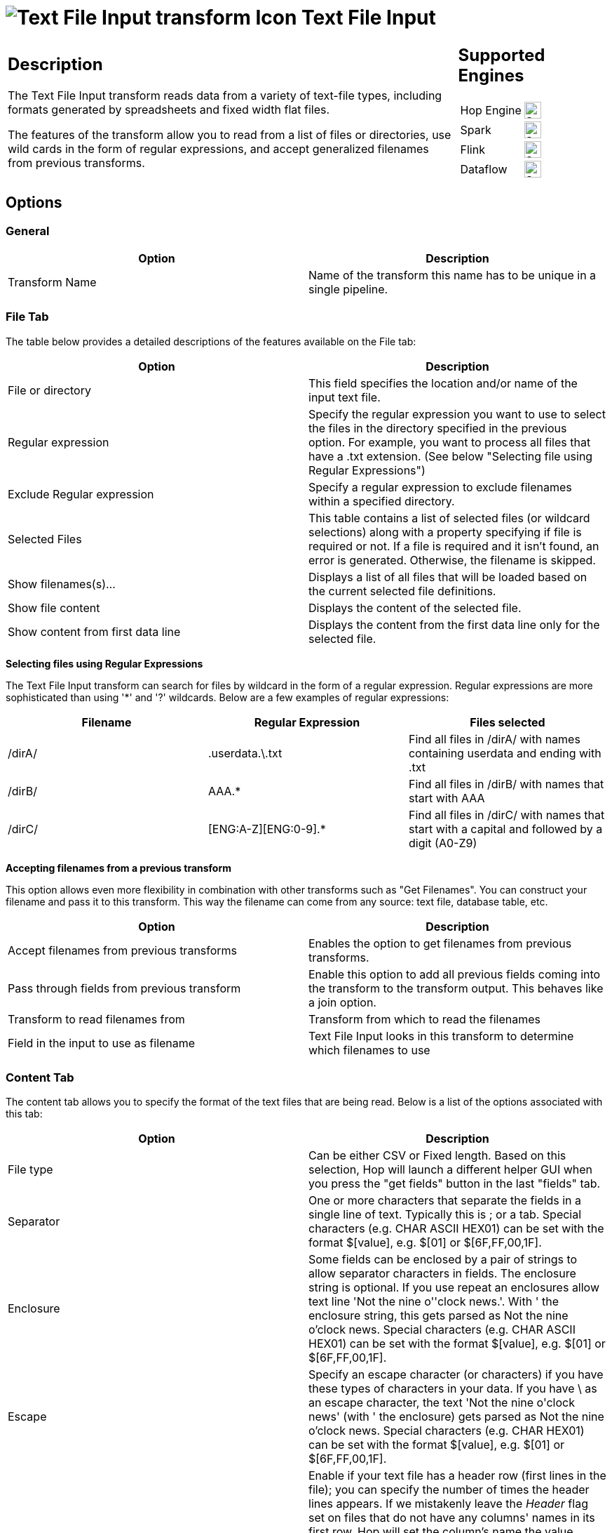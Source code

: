 ////
Licensed to the Apache Software Foundation (ASF) under one
or more contributor license agreements.  See the NOTICE file
distributed with this work for additional information
regarding copyright ownership.  The ASF licenses this file
to you under the Apache License, Version 2.0 (the
"License"); you may not use this file except in compliance
with the License.  You may obtain a copy of the License at
  http://www.apache.org/licenses/LICENSE-2.0
Unless required by applicable law or agreed to in writing,
software distributed under the License is distributed on an
"AS IS" BASIS, WITHOUT WARRANTIES OR CONDITIONS OF ANY
KIND, either express or implied.  See the License for the
specific language governing permissions and limitations
under the License.
////
:documentationPath: /pipeline/transforms/
:language: en_US
:description: The Text File Input transform reads data from a variety of text-file types, including formats generated by spreadsheets and fixed width flat files.

= image:transforms/icons/textfileinput.svg[Text File Input transform Icon, role="image-doc-icon"] Text File Input

[%noheader,cols="3a,1a", role="table-no-borders" ]
|===
|
== Description

The Text File Input transform reads data from a variety of text-file types, including formats generated by spreadsheets and fixed width flat files.

The features of the transform allow you to read from a list of files or directories, use wild cards in the form of regular expressions, and accept generalized filenames from previous transforms.

|
== Supported Engines
[%noheader,cols="2,1a",frame=none, role="table-supported-engines"]
!===
!Hop Engine! image:check_mark.svg[Supported, 24]
!Spark! image:check_mark.svg[Supported, 24]
!Flink! image:check_mark.svg[Supported, 24]
!Dataflow! image:check_mark.svg[Supported, 24]
!===
|===

== Options

=== General

[options="header"]
|===
|Option|Description
|Transform Name|Name of the transform this name has to be unique in a single pipeline.
|===

=== File Tab

The table below provides a detailed descriptions of the features available on the File tab:

[options="header"]
|===
|Option|Description
|File or directory|This field specifies the location and/or name of the input text file.
|Regular expression|Specify the regular expression you want to use to select the files in the directory specified in the previous option.
For example, you want to process all files that have a .txt extension.
(See below "Selecting file using Regular Expressions")
|Exclude Regular expression|Specify a regular expression to exclude filenames within a specified directory.
|Selected Files|This table contains a list of selected files (or wildcard selections) along with a property specifying if file is required or not.
If a file is required and it isn't found, an error is generated.
Otherwise, the filename is skipped.
|Show filenames(s)...|Displays a list of all files that will be loaded based on the current selected file definitions.
|Show file content|Displays the content of the selected file.
|Show content from first data line|Displays the content from the first data line only for the selected file.
|===

**Selecting files using Regular Expressions**

The Text File Input transform can search for files by wildcard in the form of a regular expression.
Regular expressions are more sophisticated than using '*' and '?' wildcards.
Below are a few examples of regular expressions:

[options="header"]
|===
|Filename|Regular Expression|Files selected
|/dirA/|.userdata.\.txt|Find all files in /dirA/ with names containing userdata and ending with .txt
|/dirB/|AAA.*|Find all files in /dirB/ with names that start with AAA
|/dirC/|[ENG:A-Z][ENG:0-9].*|Find all files in /dirC/ with names that start with a capital and followed by a digit (A0-Z9)
|===

**Accepting filenames from a previous transform**

This option allows even more flexibility in combination with other transforms such as "Get Filenames".
You can construct your filename and pass it to this transform.
This way the filename can come from any source: text file, database table, etc.

[options="header"]
|===
|Option|Description
|Accept filenames from previous transforms|Enables the option to get filenames from previous transforms.
|Pass through fields from previous transform|Enable this option to add all previous fields coming into the transform to the transform output.
This behaves like a join option.
|Transform to read filenames from|Transform from which to read the filenames
|Field in the input to use as filename|Text File Input looks in this transform to determine which filenames to use
|===

=== Content Tab

The content tab allows you to specify the format of the text files that are being read.
Below is a list of the options associated with this tab:

[options="header"]
|===
|Option|Description
|File type|Can be either CSV or Fixed length.
Based on this selection, Hop will launch a different helper GUI when you press the "get fields" button in the last "fields" tab.
|Separator|One or more characters that separate the fields in a single line of text.
Typically this is ; or a tab.
Special characters (e.g. CHAR ASCII HEX01) can be set with the format $[value], e.g. $[01] or $[6F,FF,00,1F].
|Enclosure|Some fields can be enclosed by a pair of strings to allow separator characters in fields.
The enclosure string is optional.
If you use repeat an enclosures allow text line 'Not the nine o''clock news.'.
With ' the enclosure string, this gets parsed as Not the nine o'clock news.
Special characters (e.g. CHAR ASCII HEX01) can be set with the format $[value], e.g. $[01] or $[6F,FF,00,1F].
|Escape|Specify an escape character (or characters) if you have these types of characters in your data.
If you have \ as an escape character, the text 'Not the nine o\'clock news' (with ' the enclosure) gets parsed as Not the nine o'clock news.
Special characters (e.g. CHAR HEX01) can be set with the format $[value], e.g. $[01] or $[6F,FF,00,1F].
|Header & number of header lines|Enable if your text file has a header row (first lines in the file); you can specify the number of times the header lines appears. If we mistakenly leave the _Header_ flag set on files that do not have any columns' names in its first row, Hop will set the column's name the value found on a specific column for its specific position. In case, for that specific position, the column's value is empty, Hop will set column's name to EmptyField_<n> where n is the position of the column in the columns' set. *NOTE:* remember also to perform a check on the guessed data types and column's specifier that was set after the file's analysis because they could be wrong due to wrong assumptions made by Hop while looking at the sample dataset.
|Wrapped lines and number of wraps|Use if you deal with data lines that have wrapped beyond a specific page limit; note that headers and footers are never considered wrapped
|Paged layout and page size and doc header|Use these options as a last resort when dealing with texts meant for printing on a line printer; use the number of document header lines to skip introductory texts and the number of lines per page to position the data lines
|Compression|Enable if your text file is placed in a Zip or GZip archive.Note: At the moment, only the first file in the archive is read.
|No empty rows|Do not send empty rows to the next transforms.
|Include filename in output|Enable if you want the filename to be part of the output
|Filename field name|Name of the field that contains the filename
|Rownum in output?|Enable if you want the row number to be part of the output
|Row number field name|Name of the field that contains the row number
|Rownum by file?|Allows the row number to be reset per file
|Format|Can be either DOS, UNIX or mixed.
UNIX files have lines that are terminated by line feeds.
DOS files have lines separated by carriage returns and line feeds.
If you specify mixed, no verification is done.
|Encoding|Specify the text file encoding to use; leave blank to use the default encoding on your system.
To use Unicode, specify UTF-8 or UTF-16. On first use, Hop searches your system for available encodings.
|Limit|Sets the number of lines that is read from the file; 0 means read all lines.
|Be lenient when parsing dates?|Disable if you want strict parsing of data fields; if case-lenient parsing is enabled, dates like Jan 32nd will become Feb 1st.
|The date format Locale|This locale is used to parse dates that have been written in full such as "February 2nd, 2006;" parsing this date on a system running in the French (fr_FR) locale would not work because February is called Février in that locale.
|Add filenames to result|Adds the filenames to the internal filename result set.
This internal result set can be used later on, e.g. to process all read files.
|===

=== Error Handling Tab

The error handling tab allows you to specify how the transform reacts when errors occur.
The table below describes the options available for Error handling:

[options="header"]
|===
|Option|Description
|Ignore errors?|Enable if you want to ignore errors during parsing
|Skip error lines|Enable if you want to skip those lines that contain errors.
You can generate an extra file that contains the line numbers on which the errors occurred.
Lines with errors are not skipped, the fields that have parsing errors, will be empty (null)
|Error count field name|Add a field to the output stream rows; this field contains the number of errors on the line
|Error fields field name|Add a field to the output stream rows; this field contains the field names on which an error occurred
|Error text field name|Add a field to the output stream rows; this field contains the descriptions of the parsing errors that have occurred
|Warnings file directory|When warnings are generated, they are placed in this directory.
The name of that file is <warning dir>/filename.<date_time>.<warning extension>
|Error files directory|When errors occur related to non-existing or non-accessible files, they are placed in this directory.
The name of the file is <errorfile_dir>/filename.<date_time>.<errorfile_extension>
|Failing line numbers files directory|When a parsing error occurs on a line, the line number is placed in this directory.
The name of that file is <errorline dir>/filename.<date_time>.<errorline extension>
|===

=== Filters Tab

The filters tab provides you with the ability to specify the lines you want to skip in the text file.
The table below describes the available options for defining filters:

[options="header"]
|===
|Option|Description
|Filter string|The string for which to search
|Filter position|The position where the filter string has to be at in the line.
Zero (0) is the first position in the line.
If you specify a value below zero (0) here, the filter string is searched for in the entire string.
|Stop on filter|Specify Y here if you want to stop processing the current text file when the filter string is encountered.
|Positive match|Specify Y here if you want to process lines that match the filter, or N if you want to ignore such lines.
|===

=== Fields Tab

The fields tab allows you to specify the information about the name and format of the fields being read from the text file. You can choose to use a xref:metadata-types/static-schema-definition.adoc[Schema Definition] or to define the required fields' layout manually.

Available options include:

[options="header"]
|===
|Option|Description
|Schema Definition|Name of the xref:metadata-types/static-schema-definition.adoc[Schema Definition] that we want to reference.
|Name|Name of the field
|Type|Type of the field can be either String, Date or Number
|Format|See Number Formats for a complete description of format symbols.
|Position|This is needed when processing the 'Fixed' filetype.
It is zero based, so the first character is starting with position 0.
|Length|For Number: Total number of significant figures in a number; For String: total length of string; For Date: length of printed output of the string (e.g. 4 only gives back the year).
|Precision|For Number: Number of floating point digits; For String, Date, Boolean: unused;
|Currency|Used to interpret numbers like $10,000.00 or E5.000,00
|Decimal|A decimal point can be a "." (10;000.00) or "," (5.000,00)
|Grouping|A grouping can be a dot "," (10;000.00) or "." (5.000,00)
|Null if|Treat this value as NULL
|Default|Default value in case the field in the text file was not specified (empty)
|Trim|type trim this field (left, right, both) before processing
|Repeat|If the corresponding value in this row is empty, repeat the one from the last row when it was not empty.
|===

**Number Formats**

The information below on Number formats was taken from the Sun Java API documentation, located at http://java.sun.com/j2se/1.4.2/docs/api/java/text/DecimalFormat.html.
For further information on valid numeric formats used in this transform, view the Number Formatting Table.

[options="header"]
|===
|Symbol|Location|Localized|Meaning
|0|Number|Yes|Digit
|#|Number|Yes|Digit, zero shows as absent
|.|Number|Yes|Decimal separator or monetary decimal separator
|-|Number|Yes|Minus sign
|,|Number|Yes|Grouping separator
|E|Number|Yes|Separates mantissa and exponent in scientific notation; need not be quoted in prefix or suffix
|;|Sub pattern boundary|Yes|Separates positive and negative sub patterns
|%|Prefix or suffix|Yes|Multiply by 100 and show as percentage
|\u2030|Prefix or suffix|Yes|Multiply by 1000 and show as per mille
|€ (\u00A4)|Prefix or suffix|No|Currency sign, replaced by currency symbol.
If doubled, replaced by international currency symbol.
If present in a pattern, the monetary decimal separator is used instead of the decimal separator.
|'|Prefix or suffix|No|Used to quote special characters in a prefix or suffix, for example, "'#'#" formats 123 to "#123".
To create a single quote itself, use two in a row: "# o''clock".
|===

**Scientific Notation**

In a pattern, the exponent character immediately followed by one or more digit characters indicates scientific notation (for example, "0.###E0" formats the number 1234 as "1.234E3".

**Date formats**

The information on Date formats was taken from the Sun Java API documentation, located at:

http://java.sun.com/j2se/1.4.2/docs/api/java/text/SimpleDateFormat.html.
For further information on valid date formats used in this transform, view the Date Formatting Table.

[options="header"]
|===
|Letter|Date or Time Component|Presentation|Examples
|M|Month in year|Month|July; Jul; 07
|w|Week in year|Number|27
|W|Week in month|Number|2
|D|Day in year|Number|189
|d|Day in month|Number|10
|F|Day of week in month|Number|2
|E|Day in week|Text|Tuesday; Tue
|a|Am/pm marker|Text|PM
|H|Hour in day (0-23)|Number 0|
|k|Hour in day (1-24)|Number 24|
|K|Hour in am/pm (0-11)|Number 0|
|h|Hour in am/pm (1-12)|Number 12|
|m|Minute in hour|Number 30|
|s|Second in minute|Number 55|
|S|Millisecond|Number 978|
|z|Time zone|General time zone|Pacific Standard Time; PST; GMT-08:00
|Z|Time zone|RFC 822 time zone|-0800
|===

== Additional Output Fields Tab

[options="header"]
|===
|Option|Description
|Short filename field|The field name that contains the filename without path information but with an extension.
|Extension field|The field name that contains the extension of the filename.
|Path field|The field name that contains the path in operating system format.
|Size field|The field name that contains the size of the field.
|Is hidden field|The field name that contains if the file is hidden or not (boolean).
|Uri field|The field name that contains the URI.
|Root uri field|The field name that contains only the root part of the URI.
|===

== Buttons

[options="header"]
|===
|Function/Button|Description
|Show filenames|Displays a list of all the files selected.
Note that if the pipeline is to be run on a separate server, the result might be incorrect.
|Show file content|Displays the first lines of the text-file.
Make sure that the file-format is correct.
When in doubt, try both DOS and UNIX formats.
|Show content from first data line|Helps you position the data lines in complex text files with multiple header lines and more.
|Get fields|Allows you to guess the layout of the file.
In case of a CSV file, this is performed almost automatically.
When you select a file with fixed length fields, you must specify the field boundaries using a wizard.
|Preview rows|Preview the rows generated by this transform.
|===

